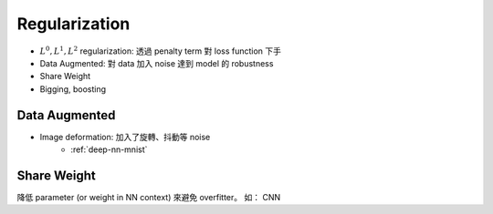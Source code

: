 Regularization
===============================================================================

* :math:`L^0, L^1, L^2` regularization:
  透過 penalty term 對 loss function 下手

* Data Augmented: 對 data 加入 noise 達到 model 的 robustness

* Share Weight

* Bigging, boosting


Data Augmented
----------------------------------------------------------------------

* Image deformation: 加入了旋轉、抖動等 noise
    * :ref:`deep-nn-mnist`


Share Weight
----------------------------------------------------------------------

降低 parameter (or weight in NN context) 來避免 overfitter。
如： CNN

